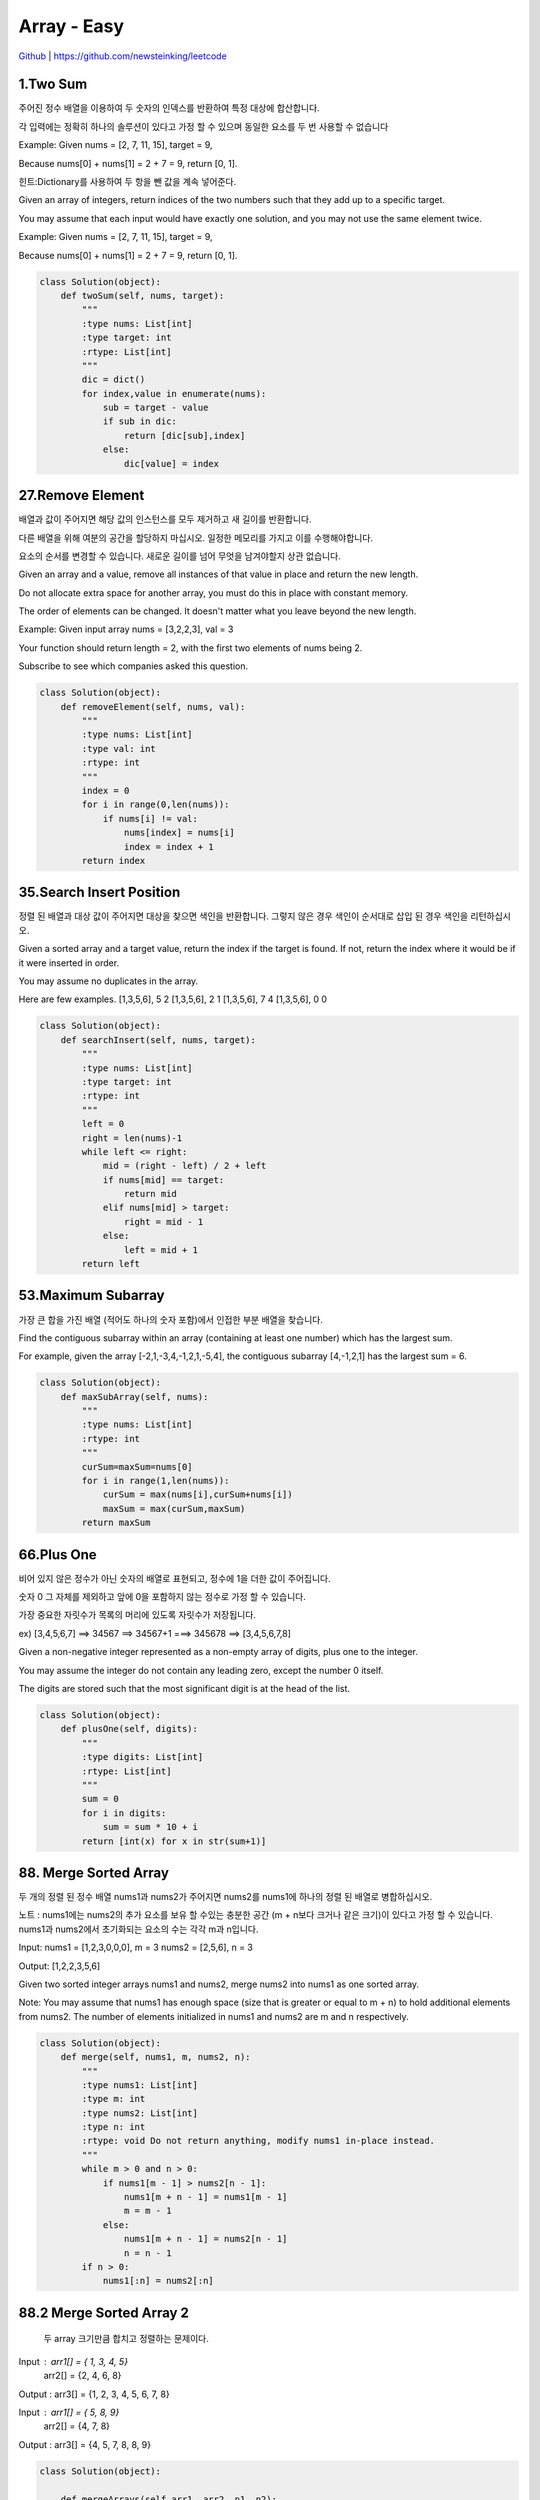 Array - Easy
=======================================




`Github <https://github.com/newsteinking/leetcode>`_ | https://github.com/newsteinking/leetcode

1.Two Sum
--------------------

주어진 정수 배열을 이용하여 두 숫자의 인덱스를 반환하여 특정 대상에 합산합니다.

각 입력에는 정확히 하나의 솔루션이 있다고 가정 할 수 있으며 동일한 요소를 두 번 사용할 수 없습니다

Example:
Given nums = [2, 7, 11, 15], target = 9,

Because nums[0] + nums[1] = 2 + 7 = 9,
return [0, 1].

힌트:Dictionary를 사용하여 두 항을 뺀 값을 계속 넣어준다.



Given an array of integers, return indices of the two numbers such that they add up to a specific target.

You may assume that each input would have exactly one solution, and you may not use the same element twice.

Example:
Given nums = [2, 7, 11, 15], target = 9,

Because nums[0] + nums[1] = 2 + 7 = 9,
return [0, 1].

.. code-block:: python



    class Solution(object):
        def twoSum(self, nums, target):
            """
            :type nums: List[int]
            :type target: int
            :rtype: List[int]
            """
            dic = dict()
            for index,value in enumerate(nums):
                sub = target - value
                if sub in dic:
                    return [dic[sub],index]
                else:
                    dic[value] = index

27.Remove Element
--------------------------

배열과 값이 주어지면 해당 값의 인스턴스를 모두 제거하고 새 길이를 반환합니다.

다른 배열을 위해 여분의 공간을 할당하지 마십시오. 일정한 메모리를 가지고 이를 수행해야합니다.

요소의 순서를 변경할 수 있습니다. 새로운 길이를 넘어 무엇을 남겨야할지  상관 없습니다.


Given an array and a value, remove all instances of that value in place and return the new length.

Do not allocate extra space for another array, you must do this in place with constant memory.

The order of elements can be changed. It doesn't matter what you leave beyond the new length.

Example:
Given input array nums = [3,2,2,3], val = 3

Your function should return length = 2, with the first two elements of nums being 2.

Subscribe to see which companies asked this question.


.. code-block:: python





    class Solution(object):
        def removeElement(self, nums, val):
            """
            :type nums: List[int]
            :type val: int
            :rtype: int
            """
            index = 0
            for i in range(0,len(nums)):
                if nums[i] != val:
                    nums[index] = nums[i]
                    index = index + 1
            return index

35.Search Insert Position
-------------------------------

정렬 된 배열과 대상 값이 주어지면 대상을 찾으면 색인을 반환합니다. 그렇지 않은 경우 색인이 순서대로 삽입 된 경우 색인을 리턴하십시오.


Given a sorted array and a target value, return the index if the target is found. If not, return the index where it would be if it were inserted in order.

You may assume no duplicates in the array.

Here are few examples.
[1,3,5,6], 5  2
[1,3,5,6], 2   1
[1,3,5,6], 7   4
[1,3,5,6], 0   0

.. code-block:: python



    class Solution(object):
        def searchInsert(self, nums, target):
            """
            :type nums: List[int]
            :type target: int
            :rtype: int
            """
            left = 0
            right = len(nums)-1
            while left <= right:
                mid = (right - left) / 2 + left
                if nums[mid] == target:
                    return mid
                elif nums[mid] > target:
                    right = mid - 1
                else:
                    left = mid + 1
            return left

53.Maximum Subarray
-------------------------------


가장 큰 합을 가진 배열 (적어도 하나의 숫자 포함)에서 인접한 부분 배열을 찾습니다.


Find the contiguous subarray within an array (containing at least one number) which has the largest sum.

For example, given the array [-2,1,-3,4,-1,2,1,-5,4],
the contiguous subarray [4,-1,2,1] has the largest sum = 6.




.. code-block:: python


    class Solution(object):
        def maxSubArray(self, nums):
            """
            :type nums: List[int]
            :rtype: int
            """
            curSum=maxSum=nums[0]
            for i in range(1,len(nums)):
                curSum = max(nums[i],curSum+nums[i])
                maxSum = max(curSum,maxSum)
            return maxSum

66.Plus One
-------------------------------

비어 있지 않은 정수가 아닌 숫자의 배열로 표현되고, 정수에 1을 더한 값이 주어집니다.

숫자 0 그 자체를 제외하고 앞에 0을 포함하지 않는 정수로 가정 할 수 있습니다.

가장 중요한 자릿수가 목록의 머리에 있도록 자릿수가 저장됩니다.

ex) [3,4,5,6,7]  ==> 34567 ==> 34567+1 ===> 345678 ==> [3,4,5,6,7,8]


Given a non-negative integer represented as a non-empty array of digits, plus one to the integer.

You may assume the integer do not contain any leading zero, except the number 0 itself.

The digits are stored such that the most significant digit is at the head of the list.


.. code-block:: python



    class Solution(object):
        def plusOne(self, digits):
            """
            :type digits: List[int]
            :rtype: List[int]
            """
            sum = 0
            for i in digits:
                sum = sum * 10 + i
            return [int(x) for x in str(sum+1)]


88. Merge Sorted Array
-------------------------------

두 개의 정렬 된 정수 배열 nums1과 nums2가 주어지면 nums2를 nums1에 하나의 정렬 된 배열로 병합하십시오.

노트 :
nums1에는 nums2의 추가 요소를 보유 할 수있는 충분한 공간 (m + n보다 크거나 같은 크기)이 있다고 가정 할 수 있습니다.
nums1과 nums2에서 초기화되는 요소의 수는 각각 m과 n입니다.

Input:
nums1 = [1,2,3,0,0,0], m = 3
nums2 = [2,5,6],       n = 3

Output: [1,2,2,3,5,6]


Given two sorted integer arrays nums1 and nums2, merge nums2 into nums1 as one sorted array.

Note:
You may assume that nums1 has enough space (size that is greater or equal to m + n) to hold additional elements from nums2.
The number of elements initialized in nums1 and nums2 are m and n respectively.




.. code-block:: python



    class Solution(object):
        def merge(self, nums1, m, nums2, n):
            """
            :type nums1: List[int]
            :type m: int
            :type nums2: List[int]
            :type n: int
            :rtype: void Do not return anything, modify nums1 in-place instead.
            """
            while m > 0 and n > 0:
                if nums1[m - 1] > nums2[n - 1]:
                    nums1[m + n - 1] = nums1[m - 1]
                    m = m - 1
                else:
                    nums1[m + n - 1] = nums2[n - 1]
                    n = n - 1
            if n > 0:
                nums1[:n] = nums2[:n]


88.2 Merge Sorted Array 2
-------------------------------

 두 array 크기만큼 합치고 정렬하는 문제이다.


Input :  arr1[] = { 1, 3, 4, 5}
         arr2[] = {2, 4, 6, 8}
Output : arr3[] = {1, 2, 3, 4, 5, 6, 7, 8}

Input  : arr1[] = { 5, 8, 9}
         arr2[] = {4, 7, 8}
Output : arr3[] = {4, 5, 7, 8, 8, 9}


.. code-block:: python


    class Solution(object):

        def mergeArrays(self,arr1, arr2, n1, n2):
            arr3 = [None] * (n1 + n2)
            i = 0
            j = 0
            k = 0

            # Traverse both array
            while i < n1 and j < n2:

                # Check if current element
                # of first array is smaller
                # than current element of
                # second array. If yes,
                # store first array element
                # and increment first array
                # index. Otherwise do same
                # with second array
                if arr1[i] < arr2[j]:
                    arr3[k] = arr1[i]
                    k = k + 1
                    i = i + 1
                else:
                    arr3[k] = arr2[j]
                    k = k + 1
                    j = j + 1


            # Store remaining elements
            # of first array
            while i < n1:
                arr3[k] = arr1[i];
                k = k + 1
                i = i + 1

            # Store remaining elements
            # of second array
            while j < n2:
                arr3[k] = arr2[j];
                k = k + 1
                j = j + 1
            print("Array after merging")
            for i in range(n1 + n2):
                print(str(arr3[i]), end = " ")


    sam=Solution()

    # Driver code
    arr1 = [1, 3, 5, 7]
    n1 = len(arr1)

    arr2 = [2, 4, 6, 8]
    n2 = len(arr2)



print(sam.mergeArrays(arr1,arr2,n1,n2))





118. Pascal's Triangle
-------------------------------


Given numRows, generate the first numRows of Pascal's triangle.

For example, given numRows = 5,
Return

[
     [1],
    [1,1],
   [1,2,1],
  [1,3,3,1],
 [1,4,6,4,1]
]
Subscribe to see which companies asked this question.

.. code-block:: python



    class Solution(object):
        def generate(self, numRows):
            """
            :type numRows: int
            :rtype: List[List[int]]
            """
            if numRows == 0:return []
            res = [[1]]
            for i in range(1,numRows):
                res.append(map(lambda x,y:x+y,res[-1]+[0],[0]+res[-1]))
            return res

118.2 Pascal's Triangle
-------------------------------
Enter number of rows: 5
                     1
                  1      1
               1      2      1
            1      3      3      1
         1      4      6      4      1


.. code-block:: python


    n=int(input("Enter number of rows: "))
    a=[]
    for i in range(n):
        a.append([])
        a[i].append(1)
        for j in range(1,i):
            a[i].append(a[i-1][j-1]+a[i-1][j])
        if(n!=0):
            a[i].append(1)
    for i in range(n):
        print("   "*(n-i),end=" ",sep=" ")
        for j in range(0,i+1):
            print('{0:6}'.format(a[i][j]),end=" ",sep=" ")
        print()

118.3 Pascal's Triangle 3
-------------------------------
[1]
[1, 1]
[1, 2, 1]
[1, 3, 3, 1]
[1, 4, 6, 4, 1]
[1, 5, 10, 10, 5, 1]

.. code-block:: python

    def pascal_triangle(n):
       trow = [1]
       y = [0]
       for x in range(max(n,0)):
          print(trow)
          trow=[l+r for l,r in zip(trow+y, y+trow)]
       return n>=1
    pascal_triangle(6)

119. Pascal's Triangle 2
-------------------------------

[1, 1]
[1, 2, 1]
[1, 3, 3, 1]
[1, 4, 6, 4, 1]
[1, 5, 10, 10, 5, 1]
[1, 5, 10, 10, 5, 1]


Given an index k, return the kth row of the Pascal's triangle.

For example, given k = 3,
Return [1,3,3,1].

.. code-block:: python




    class Solution(object):
        def getRow(self, rowIndex):
            """
            :type rowIndex: int
            :rtype: List[int]
            """
            res = [1]
            for i in range(1, rowIndex + 1):
                res = list(map(lambda x, y: x + y, res + [0], [0] + res))
                print(res)
            return res




121. Best Time to Buy and Sell Stock
--------------------------------------------

하루에 한 Transaction이 이루어져야 한다.
[7, 1, 5, 3, 6, 4]
day 1 (price 7) day 2 (price 1) day 3 (price 5)
여기서 buy 가격(낮은 가격이 ) 먼저 나온후 selling 가격이 나와야 한다.



Say you have an array for which the ith element is the price of a given stock on day i.

If you were only permitted to complete at most one transaction (ie, buy one and sell one share of the stock),
design an algorithm to find the maximum profit.

Example 1:
Input: [7, 1, 5, 3, 6, 4]
Output: 5

max. difference = 6-1 = 5 (not 7-1 = 6, as selling price needs to be larger than buying price)
Example 2:
Input: [7, 6, 4, 3, 1]
Output: 0

In this case, no transaction is done, i.e. max profit = 0.

.. code-block:: python



    class Solution(object):
        def maxProfit(self, prices):
            """
            :type prices: List[int]
            :rtype: int
            """
            curSum=maxSum=0
            for i in range(1,len(prices)):
                curSum=max(0,curSum+prices[i]-prices[i-1])
                maxSum = max(curSum,maxSum)
            return maxSum

    ======================================================
    class Solution:
        # @param prices, a list of integer
        # @return an integer
        def maxProfit(self, prices):
            minValue = float("inf")
            maxBenefit = 0
            for price  in prices:
                if minValue > price:
                    minValue = price
                if maxBenefit < price - minValue:
                    maxBenefit = price - minValue
            return maxBenefit


122. Best Time to Buy and Sell Stock 2
-----------------------------------------

여러번의 Transaction이 가능한 경우이다.


Say you have an array for which the ith element is the price of a given stock on day i.

Design an algorithm to find the maximum profit. You may complete as many transactions
as you like (ie, buy one and sell one share of the stock multiple times). However,
you may not engage in multiple transactions at the same time (ie, you must sell the stock before you buy again).




.. code-block:: python



    class Solution(object):
        def maxProfit(self, prices):
            """
            :type prices: List[int]
            :rtype: int
            """
            return sum(max(prices[i+1]-prices[i],0) for i in range(len(prices)-1))


167. Two Sum 2
-------------------------------

이미 오름차순으로 정렬 된 정수 배열을 감안할 때 두 개의 숫자가 특정 대상 번호와 더해진다.

함수 twoSum은 두 숫자의 인덱스를 반환하여 대상에 추가합니다. 여기서 index1은 index2보다 작아야합니다. 반환 된 답변 (index1과 index2 모두)은 0부터 시작하지 않습니다.

각 입력에는 정확히 하나의 솔루션이 있다고 가정 할 수 있으며 동일한 요소를 두 번 사용할 수 없습니다.


Given an array of integers that is already sorted in ascending order, find two numbers such that they add up to a specific target number.

The function twoSum should return indices of the two numbers such that they add up to the target, where index1 must be less than index2. Please note that your returned answers (both index1 and index2) are not zero-based.

You may assume that each input would have exactly one solution and you may not use the same element twice.

Input: numbers={2, 7, 11, 15}, target=9
Output: index1=1, index2=2

.. code-block:: python



    class Solution(object):
        def twoSum(self, numbers, target):
            """
            :type numbers: List[int]
            :type target: int
            :rtype: List[int]
            """
            res = dict()
            for i in range(0,len(numbers)):
                sub = target - numbers[i]
                if sub in res.keys():
                    return [res[sub]+1,i+1]
                else:
                    res[numbers[i]] = i
            return []
    ==================================================
        def twoSum2(self,nums, target):
            lookup = dict((v, i) for i, v in enumerate(nums)) # N
            for i, v in enumerate(nums):  # N
                if target - v in lookup and i != lookup[target - v]: # average constant
                    return [lookup[target - v], i]  # constant

169. Majority Element
-------------------------------

주어진 크기의 배열 n, 다수 요소를 찾으십시오. 대부분의 요소는 n / 2 번 이상 나타나는 요소입니다.

배열이 비어 있지 않고 배열에 주 요소가 항상 있다고 가정 할 수 있습니다.

핵심)리스트에서 리스트 갯수의 (n/2) 보다 많이 나타나는 숫자 구하기

Input : 3 3 4 2 4 4 2 4 4
Output : 4

Input : 3 3 4 2 4 4 2 4
Output : NONE

Given an array of size n, find the majority element. The majority element is the element that appears more than  n/2  times.

You may assume that the array is non-empty and the majority element always exist in the array.

Credits:
Special thanks to @ts for adding this problem and creating all test cases.




.. code-block:: python


    class Solution(object):
        def majorityElement(self, nums):
            """
            :type nums: List[int]
            :rtype: int
            """
            cand = nums[0]
            count = 1
            for i in nums[1:]:
                if count == 0:
                    cand, count = i, 1
                else:
                    if i == cand:
                        count = count + 1
                    else:
                        count = count - 1
            return cand

    class Solution2(object):
        def majorityElement(self, nums):
            """
            :type nums: List[int]
            :rtype: int
            """
            return sorted(nums)[len(nums)/2]
    =============================================
    from collections import Counter

    def majority(arr):

        # convert array into dictionary
        freqDict = Counter(arr)

        # traverse dictionary and check majority element
        size = len(arr)
        for (key,val) in freqDict.items():
             if (val > (size/2)):
                 print(key)
                 return
        print('None')

    # Driver program
    if __name__ == "__main__":
        arr = [3,3,4,2,4,4,2,4,4]
        majority(arr)

189. Rotate Array
-------------------------------

Rotate an array of n elements to the right by k steps.

For example, with n = 7 and k = 3, the array [1,2,3,4,5,6,7] is rotated to [5,6,7,1,2,3,4].

Note:
Try to come up as many solutions as you can, there are at least 3 different ways to solve this problem.

[show hint]

Related problem: Reverse Words in a String II

Credits:
Special thanks to @Freezen for adding this problem and creating all test cases.

Subscribe to see which companies asked this question.


.. code-block:: python

    class Solution(object):
        def rotate(self, nums, k):
            """
            :type nums: List[int]
            :type k: int
            :rtype: void Do not return anything, modify nums in-place instead.
            """
            n = len(nums)
            nums[:] = nums[n - k:] + nums[:n - k]

            return nums


    test=Solution()
    print(test.rotate([1,2,3,4,5,6,7], 3))

    ========================================
    from collections import deque
    d=deque([1,2,3,4,5])
    print(d)
    deque([1, 2, 3, 4, 5])
    d.rotate(2)
    print(d)



217. Contains Duplicate
-------------------------------


Given an array of integers, find if the array contains any duplicates.
Your function should return true if any value appears at least twice in the array,
and it should return false if every element is distinct.

Subscribe to see which companies asked this question.


.. code-block:: python



    class Solution(object):
        def containsDuplicate(self, nums):
            """
            :type nums: List[int]
            :rtype: bool
            """
            if not nums:
                return False
            dic = dict()
            for num in nums:
                if num in dic:
                    return True
                dic[num] = 1
            return False


    class Solution2(object):
        def containsDuplicate(self, nums):
            """
            :type nums: List[int]
            :rtype: bool
            """
            return len(nums) != len(set(nums))


219. Contains Duplicate 2
-------------------------------

정수 배열과 정수 k가 주어지면 두 개의 다른 인덱스 i가 있는지 알아보십시오.
와 j가 배열에서 nums [i] = nums [j]이고 i와 j의 절대 차가 많아야 k가되도록 배열에 넣습니다.
핵심) 주어진 숫자 K값 범위 안에 반복되는 숫자가 있는지 확인하는 것임

Given an array of integers and an integer k, find out whether there are two distinct indices i
and j in the array such that nums[i] = nums[j] and the absolute difference between i and j is at most k.

.. code-block:: python



    class Solution(object):
        def containsNearbyDuplicate(self, nums, k):
            """
            :type nums: List[int]
            :type k: int
            :rtype: bool
            """
            dic = dict()
            for index,value in enumerate(nums):
                if value in dic and index - dic[value] <= k:
                    return True
                dic[value] = index
            return False

268. Missing Number
-------------------------------

.. code-block:: python

    """
    Given an array containing n distinct numbers taken from 0, 1, 2, ..., n, find the one that is missing from the array.

    For example,
    Given nums = [0, 1, 3] return 2.

    Note:
    Your algorithm should run in linear runtime complexity. Could you implement it using only constant extra space complexity?

    """
    class Solution(object):
        def missingNumber(self, nums):
            """
            :type nums: List[int]
            :rtype: int
            """
            n = len(nums)
            return n * (n+1) / 2 - sum(nums)



283. Move Zeroes
-------------------------------

.. code-block:: python

    """

    Given an array nums, write a function to move all 0's to the end of it while maintaining the relative order of the non-zero elements.

    For example, given nums = [0, 1, 0, 3, 12], after calling your function, nums should be [1, 3, 12, 0, 0].

    Note:
    You must do this in-place without making a copy of the array.
    Minimize the total number of operations.
    Credits:
    Special thanks to @jianchao.li.fighter for adding this problem and creating all test cases.

    """

    class Solution(object):
        def moveZeroes(self, nums):
            """
            :type nums: List[int]
            :rtype: void Do not return anything, modify nums in-place instead.
            """
            index = 0
            for num in nums:
                if num != 0:
                    nums[index] = num
                    index += 1
            for i in range(index,len(nums)):
                nums[i] = 0


414. Third Maximum Number
-------------------------------

.. code-block:: python

    """

    Given a non-empty array of integers, return the third maximum number in this array. If it does not exist, return the maximum number. The time complexity must be in O(n).

    Example 1:
    Input: [3, 2, 1]

    Output: 1

    Explanation: The third maximum is 1.
    Example 2:
    Input: [1, 2]

    Output: 2

    Explanation: The third maximum does not exist, so the maximum (2) is returned instead.
    Example 3:
    Input: [2, 2, 3, 1]

    Output: 1

    Explanation: Note that the third maximum here means the third maximum distinct number.
    Both numbers with value 2 are both considered as second maximum.

    """

    class Solution(object):
        def thirdMax(self, nums):
            """
            :type nums: List[int]
            :rtype: int
            """
            max1 = max2= max3=None
            for num in nums:
                if num > max1:
                    max2,max3 = max1,max2
                    max1=num
                elif num > max2 and num < max1:
                    max2,max3= num,max2
                elif num > max3 and num < max2:
                    max3 = num
            return max1 if max3==None else max3

448. Find All Numbers Disappeared in Array
-------------------------------------------------

.. code-block:: python

    """

    Given an array of integers where 1  xxxxx  n (n = size of array), some elements appear twice and others appear once.

    Find all the elements of [1, n] inclusive that do not appear in this array.

    Could you do it without extra space and in O(n) runtime? You may assume the returned list does not count as extra space.

    Example:

    Input:
    [4,3,2,7,8,2,3,1]

    Output:
    [5,6]

    """

    class Solution(object):
        def findDisappearedNumbers(self, nums):
            """
            :type nums: List[int]
            :rtype: List[int]
            """
            for i in range(len(nums)):
                index = abs(nums[i]) - 1
                nums[index] = -abs(nums[index])
            return [i + 1 for i in range(len(nums)) if nums[i] > 0]



485. Max Consecutive Ones
-------------------------------

.. code-block:: python


    """

    Given a binary array, find the maximum number of consecutive 1s in this array.

    Example 1:
    Input: [1,1,0,1,1,1]
    Output: 3
    Explanation: The first two digits or the last three digits are consecutive 1s.
        The maximum number of consecutive 1s is 3.
    Note:

    The input array will only contain 0 and 1.
    The length of input array is a positive integer and will not exceed 10,000

    """

    class Solution(object):
        def findMaxConsecutiveOnes(self, nums):
            """
            :type nums: List[int]
            :rtype: int
            """
            cnt = 0
            ans = 0
            for num in nums:
                if num == 1:
                    cnt = cnt + 1
                    ans = max(ans,cnt)
                else:
                    cnt = 0
            return ans

532. K-diff Pairs in an Array
-------------------------------

.. code-block:: python

    """

    Given an array of integers and an integer k, you need to find the number of unique k-diff pairs in the array. Here a k-diff pair is defined as an integer pair (i, j), where i and j are both numbers in the array and their absolute difference is k.

    Example 1:
    Input: [3, 1, 4, 1, 5], k = 2
    Output: 2
    Explanation: There are two 2-diff pairs in the array, (1, 3) and (3, 5).
    Although we have two 1s in the input, we should only return the number of unique pairs.
    Example 2:
    Input:[1, 2, 3, 4, 5], k = 1
    Output: 4
    Explanation: There are four 1-diff pairs in the array, (1, 2), (2, 3), (3, 4) and (4, 5).
    Example 3:
    Input: [1, 3, 1, 5, 4], k = 0
    Output: 1
    Explanation: There is one 0-diff pair in the array, (1, 1).
    Note:
    The pairs (i, j) and (j, i) count as the same pair.
    The length of the array won't exceed 10,000.
    All the integers in the given input belong to the range: [-1e7, 1e7].

    """


    class Solution(object):
        def findPairs(self, nums, k):
            """
            :type nums: List[int]
            :type k: int
            :rtype: int
            """
            if k>0:
                return len(set(nums) & set(n+k for n in nums))
            elif k==0:
                return sum(v>1 for v in collections.Counter(nums).values())
            else:
                return 0






561. Array Partition 1
-------------------------------

.. code-block:: python


    """

    Given an array of 2n integers, your task is to group these integers into n pairs of integer, say (a1, b1), (a2, b2), ..., (an, bn) which makes sum of min(ai, bi) for all i from 1 to n as large as possible.

    Example 1:
    Input: [1,4,3,2]

    Output: 4
    Explanation: n is 2, and the maximum sum of pairs is 4 = min(1, 2) + min(3, 4).
    Note:
    n is a positive integer, which is in the range of [1, 10000].
    All the integers in the array will be in the range of [-10000, 10000].

    """


    class Solution(object):
        def arrayPairSum(self, nums):
            """
            :type nums: List[int]
            :rtype: int
            """
            return sum(sorted(nums)[::2])


566. Reshape the Matrix
-------------------------------

.. code-block:: python

    """

    In MATLAB, there is a very useful function called 'reshape', which can reshape a matrix into a new one with different size but keep its original data.

    You're given a matrix represented by a two-dimensional array, and two positive integers r and c representing the row number and column number of the wanted reshaped matrix, respectively.

    The reshaped matrix need to be filled with all the elements of the original matrix in the same row-traversing order as they were.

    If the 'reshape' operation with given parameters is possible and legal, output the new reshaped matrix; Otherwise, output the original matrix.

    Example 1:
    Input:
    nums =
    [[1,2],
     [3,4]]
    r = 1, c = 4
    Output:
    [[1,2,3,4]]
    Explanation:
    The row-traversing of nums is [1,2,3,4]. The new reshaped matrix is a 1 * 4 matrix, fill it row by row by using the previous list.
    Example 2:
    Input:
    nums =
    [[1,2],
     [3,4]]
    r = 2, c = 4
    Output:
    [[1,2],
     [3,4]]
    Explanation:
    There is no way to reshape a 2 * 2 matrix to a 2 * 4 matrix. So output the original matrix.
    Note:
    The height and width of the given matrix is in range [1, 100].
    The given r and c are all positive.

    """

    class Solution(object):
        def matrixReshape(self, nums, r, c):
            """
            :type nums: List[List[int]]
            :type r: int
            :type c: int
            :rtype: List[List[int]]
            """
            if len(nums) * len(nums[0]) != r * c:
                return nums
            else:
                onerow = [nums[i][j] for i in range(len(nums)) for j in range(len(nums[0]))]
                return [onerow[t * c:(t + 1) * c] for t in range(r)]



581. Shortest Unsorted Continuous Subarray
---------------------------------------------------

.. code-block:: python


    """

    Given an integer array, you need to find one continuous subarray that if you only sort this subarray in ascending order, then the whole array will be sorted in ascending order, too.

    You need to find the shortest such subarray and output its length.

    Example 1:
    Input: [2, 6, 4, 8, 10, 9, 15]
    Output: 5
    Explanation: You need to sort [6, 4, 8, 10, 9] in ascending order to make the whole array sorted in ascending order.
    Note:
    Then length of the input array is in range [1, 10,000].
    The input array may contain duplicates, so ascending order here means <=.

    """

    class Solution(object):
        def findUnsortedSubarray(self, nums):
            """
            :type nums: List[int]
            :rtype: int
            """
            all_same = [a == b for (a, b) in zip(nums, sorted(nums))]
            return 0 if all(all_same) else len(nums) - all_same.index(False) - all_same[::-1].index(False)


